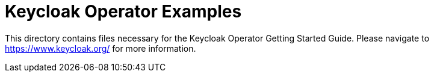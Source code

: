 Keycloak Operator Examples
==========================

This directory contains files necessary for the Keycloak Operator Getting Started Guide. Please navigate to https://www.keycloak.org/ for more information.

